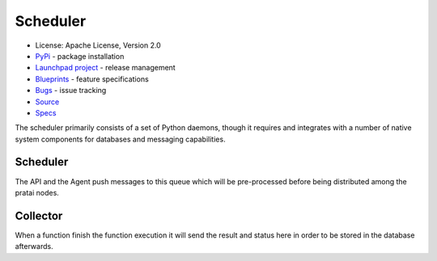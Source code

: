 Scheduler
=========

* License: Apache License, Version 2.0
* `PyPi`_ - package installation
* `Launchpad project`_ - release management
* `Blueprints`_ - feature specifications
* `Bugs`_ - issue tracking
* `Source`_
* `Specs`_


The scheduler primarily consists of a set of Python daemons, 
though it requires and integrates with a number of native system 
components for databases and messaging capabilities.

Scheduler
---------

The API and the Agent push messages to this queue which will be pre-processed before being 
distributed among the pratai nodes.


Collector
---------

When a function finish the function execution it will send the result and status here in order to be stored 
in the database afterwards.


.. _PyPi: https://pypi.python.org/pypi/pratai-scheduler
.. _Launchpad project: https://launchpad.net/pratai-scheduler
.. _Blueprints: https://blueprints.launchpad.net/pratai-scheduleragent
.. _Bugs: https://bugs.launchpad.net/pratai-scheduler
.. _Source: https://github.com/pratai/pratai-scheduler
.. _Specs: http://specs.openstack.org/openstack/pratai-specs/